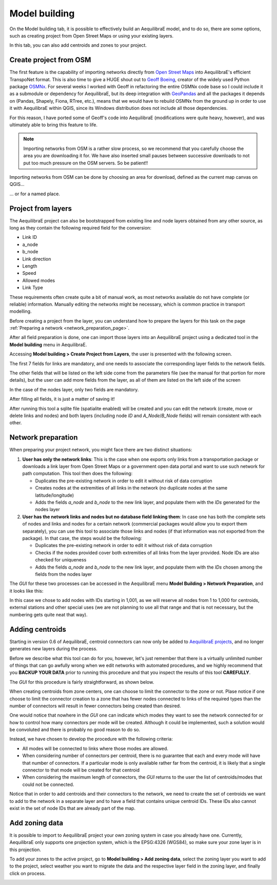 .. _model_building:

Model building
==============

On the Model building tab, it is possible to effectively build an AequilibraE model, and to do so,
there are some options, such as creating project from Open Street Maps or using your existing layers.

In this tab, you can also add centroids and zones to your project.

.. image:: ../images/menu_model_building.png
    :align: center
    :alt: tab model building menu

.. _create-proj-from-osm:

Create project from OSM
-----------------------

The first feature is the capability of importing networks directly from
`Open Street Maps <https://www.openstreetmap.org/>`_ into AequilibraE's efficient
TranspoNet format. This is also time to give a HUGE shout out to
`Geoff Boeing <http://www.geoffboeing.com/>`_, creator of the widely used Python
package `OSMNx <https://osmnx.readthedocs.io/en/stable/>`_. For several weeks I
worked with Geoff in refactoring the entire OSMNx code base so I could include
it as a submodule or dependency for AequilibraE, but its deep integration with
`GeoPandas <https://geopandas.org/en/stable/index.html>`_ and all the packages it depends on (Pandas,
Shapely, Fiona, RTree, etc.), means that we would have to rebuild OSMNx from the
ground up in order to use it with AequilibraE within QGIS, since its Windows
distribution does not include all those dependencies.

For this reason, I have ported some of Geoff's code into AequilibraE
(modifications were quite heavy, however), and was ultimately able to bring this
feature to life.

.. note::
   Importing networks from OSM is a rather slow process, so we recommend that
   you carefully choose the area you are downloading it for. We have also
   inserted small pauses between successive downloads to not put too much
   pressure on the OSM servers. So be patient!!

Importing networks from OSM can be done by choosing an area for download,
defined as the current map canvas on QGIS...

.. image:: ../images/model_from_canvas_area.png
    :width: 999
    :align: center
    :alt: Download OSM networks for visible area


... or for a named place.

.. image:: ../images/model_from_place.png
    :width: 1057
    :align: center
    :alt: Download OSM networks for named place

Project from layers
-------------------

The AequilibraE project can also be bootstrapped from existing line and node
layers obtained from any other source, as long as they contain the following
required field for the conversion:

* Link ID
* a_node
* b_node
* Link direction
* Length
* Speed
* Allowed modes
* Link Type

These requirements often create quite a bit of manual work, as most networks
available do not have complete (or reliable) information. Manually editing the
networks might be necessary, which is common practice in transport modelling.

Before creating a project from the layer, you can understand how to prepare the
layers for this task on the page
:ref:`Preparing a network <network_preparation_page>`.

After all field preparation is done, one can import those layers into an
AequilibraE project using a dedicated tool in the **Model building** menu in
AequilibraE.

.. _project_from_layers:

Accessing **Model building > Create Project from Layers**, the user is
presented with the following screen.

.. image:: ../images/project_from_layers_links.png
    :width: 614
    :align: center
    :alt: project_from_layers_links

The first 7 fields for links are mandatory, and one needs to associate the
corresponding layer fields to the network fields.

The other fields that will be listed on the left side come from the parameters
file (see the manual for that portion for more details), but the user can add
more fields from the layer, as all of them are listed on the left side of the
screen

In the case of the nodes layer, only two fields are mandatory.

.. image:: ../images/project_from_layers_nodes.png
    :width: 614
    :align: center
    :alt: project_from_layers_nodes

After filling all fields, it is just a matter of saving it!

After running this tool a sqlite file (spatialite enabled) will be created and
you can edit the network (create, move or delete links and nodes) and both
layers (including node *ID* and *A_Node*/*B_Node* fields) will remain
consistent with each other.

.. _network_preparation:

Network preparation
-------------------

When preparing your project network, you might face there are two distinct situations:

1. **User has only the network links**: This is the case when one exports only links 
   from a transportation package or downloads a link layer from Open Street Maps or a 
   government open data portal and want to use such network for path computation. 
   This tool then does the following:

   * Duplicates the pre-existing network in order to edit it without risk of data corruption
   * Creates nodes at the extremities of all links in the network (no duplicate nodes at the 
     same latitude/longitude)
   * Adds the fields *a_node* and *b_node* to the new link layer, and populate them with the 
     *IDs* generated for the nodes layer

2. **User has the network links and nodes but no database field linking them**: In case one 
   has both the complete sets of nodes and links and nodes for a
   certain network (commercial packages would allow you to export them separately),
   you can use this tool to associate those links and nodes (if that information
   was not exported from the package). In that case, the steps would be the following:

   * Duplicates the pre-existing network in order to edit it without risk of data corruption
   * Checks if the nodes provided cover both extremities of all links from the layer provided.
     Node IDs are also checked for uniqueness
   * Adds the fields *a_node* and *b_node* to the new link layer, and populate them with the 
     *IDs* chosen among the fields from the nodes layer

The *GUI* for these two processes can be accessed in the AequilibraE menu **Model
Building > Network Preparation**, and it looks like this:

.. image:: ../images/network_edit_network_preparation.png
    :width: 774
    :align: center
    :alt: Network preparation

In this case we chose to add nodes with IDs starting in 1,001, as we will
reserve all nodes from 1 to 1,000 for centroids, external stations and other
special uses (we are not planning to use all that range and that is not
necessary, but the numbering gets quite neat that way).

.. _adding_centroids:

Adding centroids
----------------

Starting in version 0.6 of AequilibraE, centroid connectors can now only be
added to
`AequilibraE projects <https://aequilibrae.com/python/latest/modeling_with_aequilibrae/project.html>`_,
and no longer generates new layers during the process.

Before we describe what this tool can do for you, however, let's just remember
that there is a virtually unlimited number of things that can go awfully wrong
when we edit networks with automated procedures, and we highly recommend that
you **BACKUP YOUR DATA** prior to running this procedure and that you inspect
the results of this tool **CAREFULLY**.

The *GUI* for this procedure is fairly straightforward, as shown below.

.. image:: ../images/add_connectors_to_project.png
    :width: 600
    :align: center
    :alt: Adding connectors

When creating centroids from zone centers, one can choose to limit the connector
to the zone or not. Plase notice if one choose to limit the connector creation to a 
zone that has fewer nodes connected to links of the required types than the number of connectors will result 
in fewer connectors being created than desired.

One would notice that nowhere in the *GUI* one can indicate which modes they
want to see the network connected for or how to control how many connectors per
mode will be created. Although it could be implemented, such a solution would
be convoluted and there is probably no good reason to do so.

Instead, we have chosen to develop the procedure with the following criteria:

* All modes will be connected to links where those modes are allowed.
* When considering number of connectors per centroid, there is no guarantee that
  each and every mode will have that number of connectors. If a particular mode
  is only available rather far from the centroid, it is likely that a single
  connector to that mode will be created for that centroid
* When considering the maximum length of connectors, the *GUI* returns to the
  user the list of centroids/modes that could not be connected.

Notice that in order to add centroids and their connectors to the network,
we need to create the set of centroids we want to add to the network in a
separate layer and to have a field that contains unique centroid IDs. These IDs
also cannot exist in the set of node IDs that are already part of the map.

.. _add-zoning-data:

Add zoning data
---------------

It is possible to import to AequilibraE project your own zoning system in case
you already have one. Currently, AequilibraE only supports one projection system,
which is the EPSG:4326 (WGS84), so make sure your zone layer is in this projection.

To add your zones to the active project, go to **Model building > Add zoning data**, 
select the zoning layer you want to add to the project, select weather you
want to migrate the data and the respective layer field in the zoning layer, and
finally click on process.

.. image:: ../images/add-zone-layer.png
    :width: 450
    :align: center
    :alt: adding zone layer
